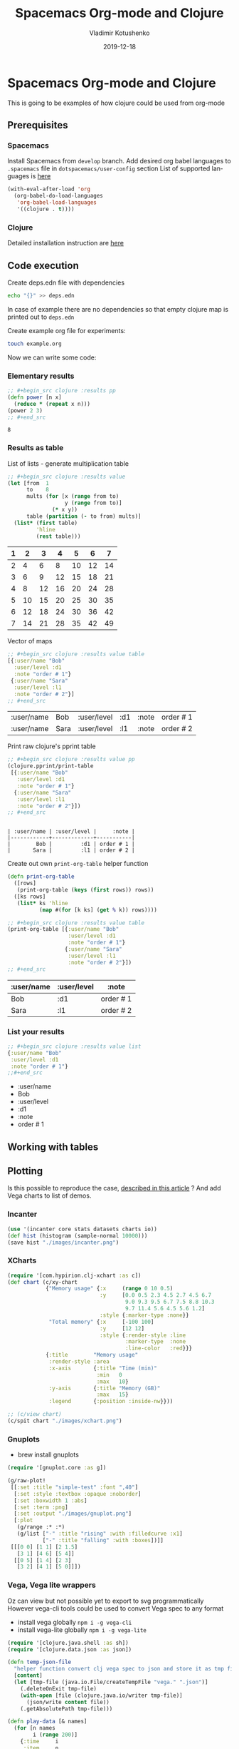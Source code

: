 #+TITLE:       Spacemacs Org-mode and Clojure
#+AUTHOR:      Vladimir Kotushenko
#+EMAIL:       volodymyr.kotushenko@gmail.com
#+DATE:        2019-12-18 
#+URI:         /blog/spacemacs-org-mode-clojure-plotting
#+KEYWORDS:    spacemacs, clojure, org-mode, plotting
#+TAGS:        spcemcs, clojure, beginner, org-mode, plotting, literate programming
#+LANGUAGE:    en
#+OPTIONS:     H:5 num:nil toc:nil \n:nil ::t |:t ^:nil -:nil f:t *:t <:t
#+DESCRIPTION: How to do literate datascience programming in org-mode?

* Spacemacs Org-mode and Clojure 

  This is going to be examples of how clojure could be used from org-mode

** Prerequisites
   
*** Spacemacs 
    Install Spacemacs from =develop= branch.
    Add desired org babel languages to =.spacemacs= file in =dotspacemacs/user-config= section
    List of supported languages is [[https://orgmode.org/worg/org-contrib/babel/languages.html][here]]
    #+begin_src emacs-lisp
      (with-eval-after-load 'org
        (org-babel-do-load-languages
         'org-babel-load-languages
         '((clojure . t))))
    #+end_src
    
*** Clojure
    Detailed installation instruction are [[https://clojure.org/guides/getting_started][here]] 
   
** Code execution

   Create deps.edn file with dependencies
   #+begin_src sh :results silent :eval no
      echo "{}" >> deps.edn
   #+end_src
   In case of example there are no dependencies so that empty clojure map is
   printed out to =deps.edn=

   Create example org file for experiments:
   #+begin_src sh :eval no
     touch example.org
   #+end_src

   Now we can write some code:
  
*** Elementary results
    #+begin_src clojure :results pp :exports both :eval never-export
      ;; #+begin_src clojure :results pp
      (defn power [n x]
        (reduce * (repeat x n)))
      (power 2 3)
      ;; #+end_src
    #+end_src

    #+RESULTS:
    : 8

*** Results as table

    List of lists - generate multiplication table
    #+begin_src clojure :results value :exports both :eval never-export
      ;; #+begin_src clojure :results value
      (let [from  1
            to    8
            mults (for [x (range from to)
                        y (range from to)]
                    (* x y))
            table (partition (- to from) mults)]
        (list* (first table)
               'hline
               (rest table)))
    #+end_src

    #+RESULTS:
    | 1 |  2 |  3 |  4 |  5 |  6 |  7 |
    |---+----+----+----+----+----+----|
    | 2 |  4 |  6 |  8 | 10 | 12 | 14 |
    | 3 |  6 |  9 | 12 | 15 | 18 | 21 |
    | 4 |  8 | 12 | 16 | 20 | 24 | 28 |
    | 5 | 10 | 15 | 20 | 25 | 30 | 35 |
    | 6 | 12 | 18 | 24 | 30 | 36 | 42 |
    | 7 | 14 | 21 | 28 | 35 | 42 | 49 |

    Vector of maps
    #+begin_src clojure :results value table :exports both :eval no-exports
      ;; #+begin_src clojure :results value table
      [{:user/name "Bob"
        :user/level :d1
        :note "order # 1"}
       {:user/name "Sara"
        :user/level :l1
        :note "order # 2"}]
      ;; #+end_src
    #+end_src

    #+RESULTS:
    | :user/name | Bob  | :user/level | :d1 | :note | order # 1 |
    | :user/name | Sara | :user/level | :l1 | :note | order # 2 |

    Print raw clojure's pprint table
    #+begin_src clojure :results output  :exports both :eval no-exports
      ;; #+begin_src clojure :results value pp
      (clojure.pprint/print-table 
       [{:user/name "Bob"
         :user/level :d1
         :note "order # 1"}
        {:user/name "Sara"
         :user/level :l1
         :note "order # 2"}])
      ;; #+end_src
    #+end_src

    #+RESULTS:
    : 
    : | :user/name | :user/level |     :note |
    : |------------+-------------+-----------|
    : |        Bob |         :d1 | order # 1 |
    : |       Sara |         :l1 | order # 2 |

    Create out own =print-org-table= helper function

    #+begin_src clojure :results silent :exports code :eval no-exports
      (defn print-org-table
        ([rows] 
         (print-org-table (keys (first rows)) rows))
        ([ks rows]
         (list* ks 'hline
                (map #(for [k ks] (get % k)) rows))))
    #+end_src

    #+begin_src clojure :results value table :exports both :eval no-exports
      ;; #+begin_src clojure :results value table
      (print-org-table [{:user/name "Bob"
                         :user/level :d1
                         :note "order # 1"}
                        {:user/name "Sara"
                         :user/level :l1
                         :note "order # 2"}])
      ;; #+end_src
    #+end_src
    #+RESULTS:
    | :user/name | :user/level | :note     |
    |------------+-------------+-----------|
    | Bob        | :d1         | order # 1 |
    | Sara       | :l1         | order # 2 |

*** List your results
    #+begin_src clojure :results value list :exports both :eval no-exports
      ;; #+begin_src clojure :results value list
      {:user/name "Bob"
       :user/level :d1
       :note "order # 1"}
      ;;#+end_src
    #+end_src

    #+RESULTS:
    - :user/name
    - Bob
    - :user/level
    - :d1
    - :note
    - order # 1



** Working with tables
   
** Plotting
   Is this possible to reproduce the case, [[https://stardiviner.github.io/Blog/Clojure-Plotting-to-Org-inline-image-in-ob-clojure.html][described in this article]] ?
   And add Vega charts to list of demos.

*** Incanter

    #+begin_src clojure :results graphics file :dir "./images/" :file "incanter.png" :exports both :eval never-export
      (use '(incanter core stats datasets charts io))
      (def hist (histogram (sample-normal 10000)))
      (save hist "./images/incanter.png")
    #+end_src

    #+RESULTS:
    [[file:images/incanter.png]]




*** XCharts
    #+begin_src clojure :results graphics file :dir "./images/" :file "xchart.png" :exports both :eval never-export
      (require '[com.hypirion.clj-xchart :as c])
      (def chart (c/xy-chart
                  {"Memory usage" {:x     (range 0 10 0.5)
                                   :y     [0.0 0.5 2.3 4.5 2.7 4.5 6.7
                                           9.0 9.3 9.5 6.7 7.5 8.8 10.3
                                           9.7 11.4 5.6 4.5 5.6 1.2]
                                   :style {:marker-type :none}}
                   "Total memory" {:x     [-100 100]
                                   :y     [12 12]
                                   :style {:render-style :line
                                           :marker-type  :none
                                           :line-color   :red}}}
                  {:title        "Memory usage"
                   :render-style :area
                   :x-axis       {:title "Time (min)"
                                  :min   0
                                  :max   10}
                   :y-axis       {:title "Memory (GB)"
                                  :max   15}
                   :legend       {:position :inside-nw}}))

      ;; (c/view chart)
      (c/spit chart "./images/xchart.png")
    #+END_SRC

    #+RESULTS:
    [[file:images/xchart.png]]

*** Gnuplots
    - brew install gnuplots
    #+begin_src clojure :results graphics file link :dir "images/" :file "gnuplot.png" :exports both :eval never-export
      (require '[gnuplot.core :as g])

      (g/raw-plot!
       [[:set :title "simple-test" :font ",40"]
        [:set :style :textbox :opaque :noborder]
        [:set :boxwidth 1 :abs]
        [:set :term :png]
        [:set :output "./images/gnuplot.png"]
        [:plot
         (g/range :* :*)
         (g/list ["-" :title "rising" :with :filledcurve :x1]
                 ["-" :title "falling" :with :boxes])]]
       [[[0 0] [1 1] [2 1.5]
         [3 1] [4 6] [5 4]]
        [[0 5] [1 4] [2 3]
         [3 2] [4 1] [5 0]]])
    #+END_SRC

    #+RESULTS:
    [[file:images/gnuplot.png]]

*** Vega, Vega lite wrappers

    Oz can view but not possible yet to export to svg programmatically
    However vega-cli tools could be used to convert Vega spec to any format
   
    - install vega globally ~npm i -g vega-cli~
    - install vega-lite globally ~npm i -g vega-lite~
   
    #+begin_src clojure :results graphics file :dir "images/" :file "vega.png" :exports both :eval never-export
      (require '[clojure.java.shell :as sh])
      (require '[clojure.data.json :as json])

      (defn temp-json-file
        "helper function convert clj vega spec to json and store it as tmp file"
        [content]
        (let [tmp-file (java.io.File/createTempFile "vega." ".json")]
          (.deleteOnExit tmp-file)
          (with-open [file (clojure.java.io/writer tmp-file)]
            (json/write content file))
          (.getAbsolutePath tmp-file)))

      (defn play-data [& names]
        (for [n names
              i (range 200)]
          {:time     i
           :item     n
           :quantity (+ (Math/pow (* i (count n)) 0.8) (rand-int (count n)))}))

      (def line-plot
        {:data     {:values (play-data "monkey" "slipper" "broom")}
         :encoding {:x     {:field "time" :type "ordinal"}
                    :y     {:field "quantity" :type "quantitative"}
                    :color {:field "item" :type "nominal"}}
         :width    400
         :height   400
         :mark     "line"})

      (sh/sh "vl2png" (temp-json-file line-plot) "./images/vega.png")
    #+END_SRC

    #+RESULTS:
    [[file:images/vega.png]]

    Yes it is very possible!

    [TBD]
